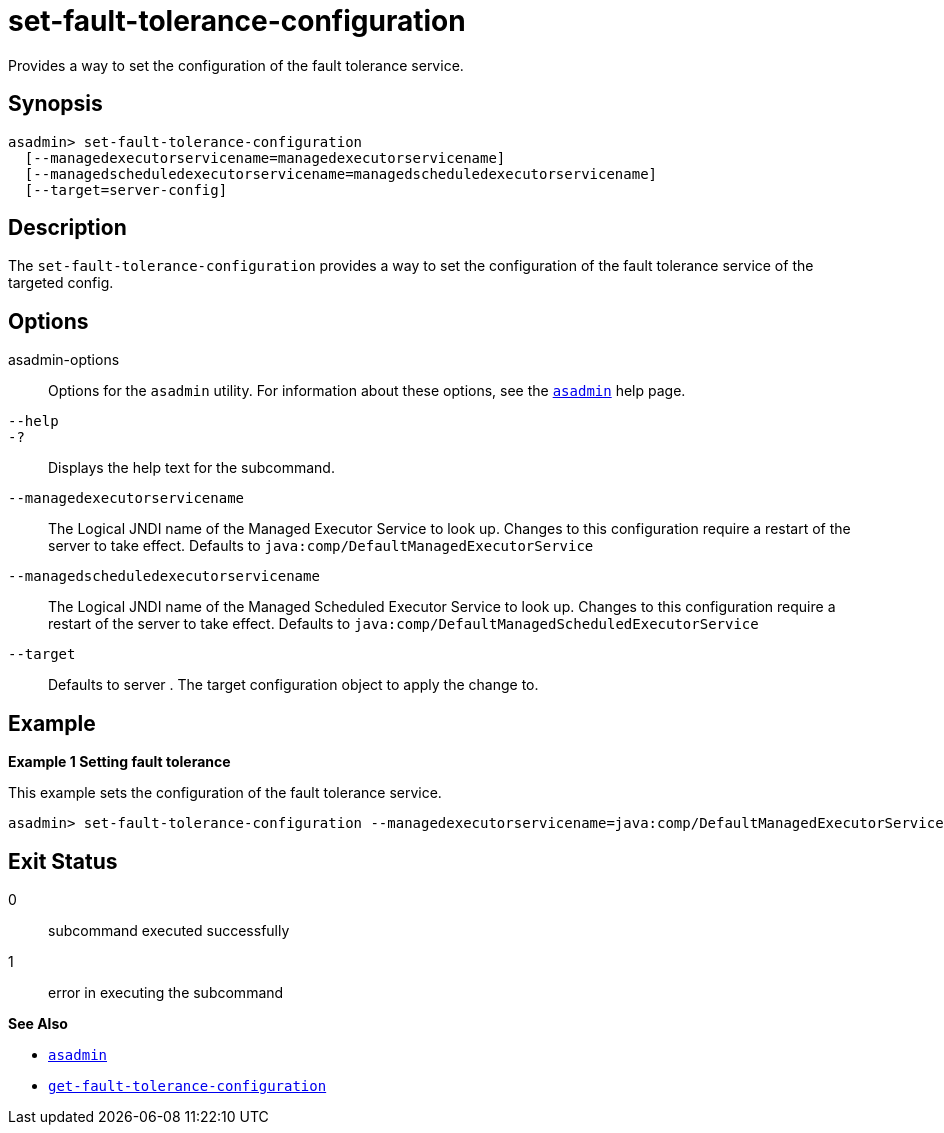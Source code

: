 [[set-fault-tolerance-configuration]]
= set-fault-tolerance-configuration

Provides a way to set the configuration of the fault tolerance service.

[[synopsis]]
== Synopsis

[source,shell]
----
asadmin> set-fault-tolerance-configuration
  [--managedexecutorservicename=managedexecutorservicename]
  [--managedscheduledexecutorservicename=managedscheduledexecutorservicename]
  [--target=server-config]
----

[[description]]
== Description

The `set-fault-tolerance-configuration` provides a way to set the configuration of the fault tolerance service of the targeted config.

[[options]]
== Options

asadmin-options::
  Options for the `asadmin` utility. For information about these options, see the xref:Technical Documentation/Payara Server Documentation/Command Reference/asadmin.adoc#asadmin-1m[`asadmin`] help page.
`--help`::
`-?`::
  Displays the help text for the subcommand.

`--managedexecutorservicename`::
The Logical JNDI name of the Managed Executor Service to look up. Changes to this configuration require a restart of the server to take effect.
Defaults to `java:comp/DefaultManagedExecutorService`

`--managedscheduledexecutorservicename`::
The Logical JNDI name of the Managed Scheduled Executor Service to look up. Changes to this configuration require a restart of the server to take effect.
Defaults to `java:comp/DefaultManagedScheduledExecutorService`

`--target`::
Defaults to server . The target configuration object to apply the change to.

[[examples]]
== Example

*Example 1 Setting fault tolerance*

This example sets the configuration of the fault tolerance service.

[source,shell]
----
asadmin> set-fault-tolerance-configuration --managedexecutorservicename=java:comp/DefaultManagedExecutorService --target instance1
----

[[exit-status]]
== Exit Status

0::
  subcommand executed successfully
1::
  error in executing the subcommand

*See Also*

* xref:Technical Documentation/Payara Server Documentation/Command Reference/asadmin.adoc#asadmin-1m[`asadmin`]
* xref:Technical Documentation/Payara Server Documentation/Command Reference/get-fault-tolerance-configuration.adoc#get-fault-tolerance-configuration[`get-fault-tolerance-configuration`]